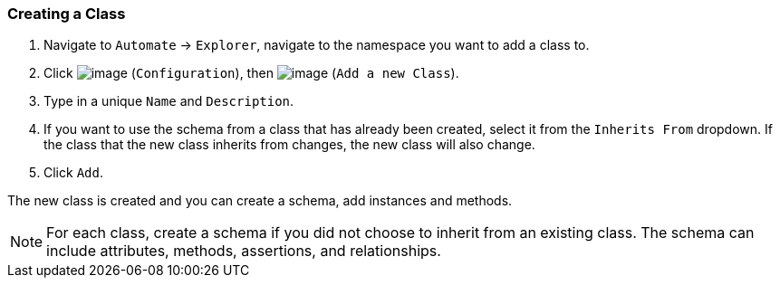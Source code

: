 === Creating a Class

. Navigate to `Automate` -> `Explorer`, navigate to the namespace you want to add a class to.

. Click image:../images/1847.png[image] (`Configuration`), then
image:../images/2365.png[image] (`Add a new Class`).

. Type in a unique `Name` and `Description`.

. If you want to use the schema from a class that has already been
created, select it from the `Inherits From` dropdown. If the class that
the new class inherits from changes, the new class will also change.

. Click `Add`.

The new class is created and you can create a schema, add instances and methods.

[NOTE]
======
For each class, create a schema if you did not choose to inherit from an
existing class. The schema can include attributes, methods, assertions,
and relationships.
======
